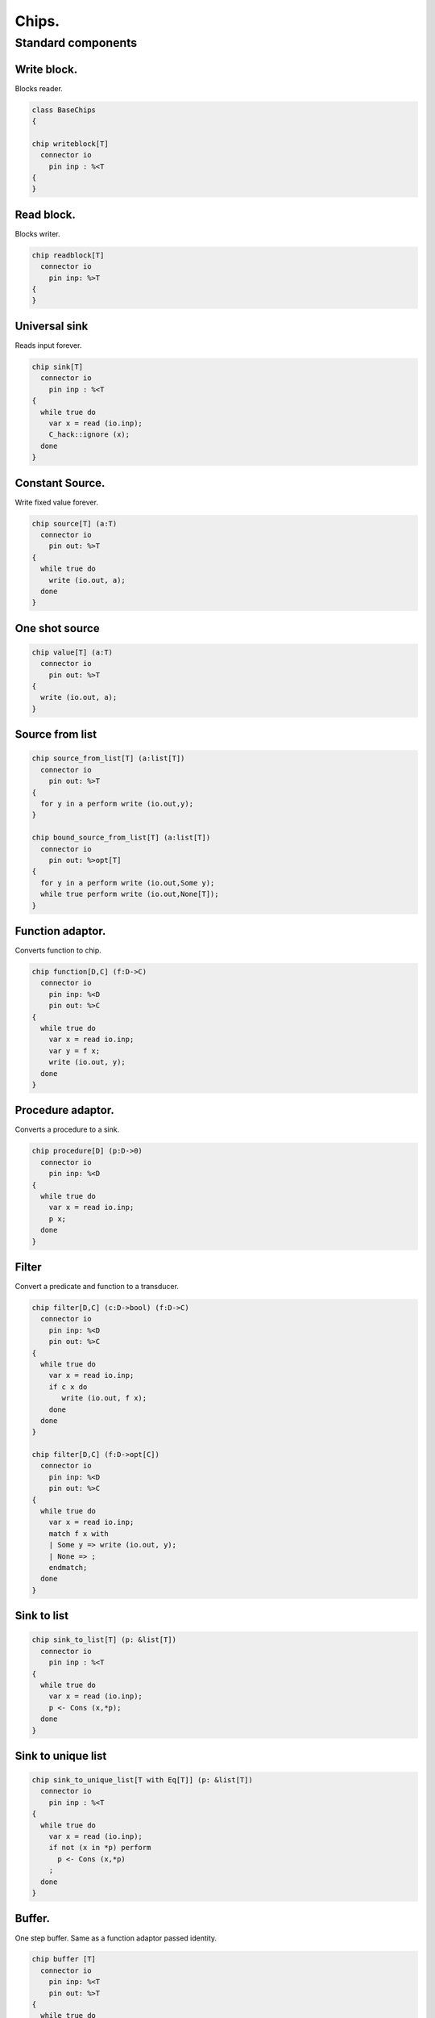 

======
Chips.
======


Standard components
===================


Write block.
------------

Blocks reader.

.. code-block:: felix

   class BaseChips
   {
   
   chip writeblock[T]
     connector io
       pin inp : %<T
   {
   }
   

Read block.
-----------

Blocks writer.

.. code-block:: felix

   chip readblock[T]
     connector io
       pin inp: %>T
   {
   }
   
   

Universal sink
--------------

Reads input forever.

.. code-block:: felix

   chip sink[T]
     connector io
       pin inp : %<T
   {
     while true do
       var x = read (io.inp);
       C_hack::ignore (x);
     done
   }
   

Constant Source.
----------------

Write fixed value forever.

.. code-block:: felix

   chip source[T] (a:T)
     connector io
       pin out: %>T
   {
     while true do
       write (io.out, a);
     done
   }

One shot source
---------------



.. code-block:: felix

   chip value[T] (a:T)
     connector io 
       pin out: %>T
   {
     write (io.out, a);
   }
   
   

Source from list
----------------


.. code-block:: felix

   chip source_from_list[T] (a:list[T])
     connector io
       pin out: %>T
   {
     for y in a perform write (io.out,y);
   }
   
   chip bound_source_from_list[T] (a:list[T])
     connector io
       pin out: %>opt[T]
   {
     for y in a perform write (io.out,Some y);
     while true perform write (io.out,None[T]);
   }
   
   

Function adaptor.
-----------------

Converts function to chip.

.. code-block:: felix

   chip function[D,C] (f:D->C)
     connector io
       pin inp: %<D
       pin out: %>C
   {
     while true do
       var x = read io.inp;
       var y = f x; 
       write (io.out, y);
     done
   }
   

Procedure adaptor.
------------------

Converts a procedure to a sink.

.. code-block:: felix

   chip procedure[D] (p:D->0)
     connector io
       pin inp: %<D
   {
     while true do 
       var x = read io.inp;
       p x;
     done
   }
   

Filter
------

Convert a predicate and function to a transducer.


.. code-block:: felix

   chip filter[D,C] (c:D->bool) (f:D->C)
     connector io
       pin inp: %<D
       pin out: %>C
   {
     while true do
       var x = read io.inp;
       if c x do
          write (io.out, f x);
       done
     done
   }
   
   chip filter[D,C] (f:D->opt[C])
     connector io
       pin inp: %<D
       pin out: %>C
   {
     while true do
       var x = read io.inp;
       match f x with
       | Some y => write (io.out, y);
       | None => ;
       endmatch;
     done
   }
   

Sink to list
------------


.. code-block:: felix

   chip sink_to_list[T] (p: &list[T])
     connector io
       pin inp : %<T
   {
     while true do
       var x = read (io.inp);
       p <- Cons (x,*p);
     done
   }
   

Sink to unique list
-------------------


.. code-block:: felix

   chip sink_to_unique_list[T with Eq[T]] (p: &list[T])
     connector io
       pin inp : %<T
   {
     while true do
       var x = read (io.inp);
       if not (x in *p) perform 
         p <- Cons (x,*p)
       ;
     done
   }
   
   
   

Buffer.
-------

One step buffer. Same as a function adaptor passed identity.

.. code-block:: felix

   chip buffer [T]
     connector io
       pin inp: %<T
       pin out: %>T
   {
     while true do
       var x = read io.inp;
       write (io.out, x);
     done
   }
   
   chip dup [T]
     connector io
       pin inp: %<T
       pin out1: %>T
       pin out2: %>T
   {
     while true do
       var x = read io.inp;
       write (io.out1, x);
       write (io.out2, x);
     done
   }
   
   

Connector symbol
----------------

The syntax |-> is parsed to pipe (a,b).
We add overloads for chips with pins
named io.inp, io.out.


.. code-block:: felix

   // two transducers
   chip pipe[T,U,V] (a:iochip_t[T,U],b:iochip_t[U,V])
    connector io
      pin inp: %<T
      pin out: %>V
   {
     circuit
       connect a.out,b.inp
       wire io.inp to a.inp
       wire io.out to b.out
     endcircuit
   }
   
   // source to transducer
   chip pipe[T,U] (a:ochip_t[T],b:iochip_t[T,U])
    connector io
      pin out: %>U
   {
     circuit
       connect a.out,b.inp
       wire io.out to b.out
     endcircuit
   }
   
   // transducer to sink
   chip pipe[T,U] (a:iochip_t[T,U],b:ichip_t[U])
    connector io
      pin inp: %<T
   {
     circuit
       connect a.out,b.inp
       wire io.inp to a.inp
     endcircuit
   }
   
   // source to sink
   proc pipe[T] (a:ochip_t[T],b:ichip_t[T])  ()
   {
     circuit
       connect a.out,b.inp
     endcircuit
   }
   
   

Debug Buffer.
-------------



.. code-block:: felix

   chip debug_buffer [T with Str[T]] (tag:string)
     connector io
       pin inp: %<T
       pin out: %>T
   {
     while true do
       println$ "Debug buffer [" + tag + "] READ";
       var x = read io.inp;
       println$ "Debug buffer [" + tag + "] read " + x.str;
       write (io.out, x);
       println$ "Debug buffer [" + tag + "] written " + x.str;
     done
   }
   

One Shot.
---------

A one shot buffer.  

.. code-block:: felix

   chip oneshot [T]
     connector io
       pin inp: %<T
       pin out: %>T
   {
     var x = read io.inp;
     write (io.out, x);
   }
   

Store
-----

Stores read values in a variable.

.. code-block:: felix

   chip store[T] (p:&T)
     connector io
       pin inp: %<T
   {
     while true do
       var x = read io.inp;
       p <- x;
     done
   }
   

Fetch
-----

Writes current value of a variable.

.. code-block:: felix

   chip fetch[T] (p:&T)
     connector io
       pin out: %>T
   {
     while true do
       write (io.out, *p);
     done
   }
   

Printer
-------

Writes input to console.


.. code-block:: felix

   chip debug_sink [T with Str[T]] (s:string)
     connector io
       pin inp: %<T
   {
     while true do
       var x = read io.inp;
       println$ "Debug sink ["+s+"] "+x.str;
     done
   }
   
   

Asynchronous Latch.
-------------------

Satisfied all reads with the last
value written. Blocks readers until at least
one value is written.

.. code-block:: felix

   chip latch[T]
     connector io
       pin inp: %<T
       pin out: %>T
   {
      var x = read io.inp;
      device w = fetch &x;
      device r = store &x;
      circuit
        wire io.inp to r.inp
        wire io.out to w.out
      endcircuit
   } 
   

Serialise.
----------

Read values in sequence from a sequence of channels,
write each one out on a single channel. Repeat.
The input channels are fixed by supplying them as
an argument.


.. code-block:: felix

   chip serialise_chan_list[T] (a: list[%<T])
    connector io
      pin out: %>T
   {
     while true do
       var current = a;
   next:>
       match current with
       | Cons (h,t) =>
         var x = read h;
         write (io.out, x);
         current = t;
         goto next;
       | Empty => ;
       endmatch;
     done
   }
   
   typedef iopair_t[D,C] = (inp: %<D, out: %>C);
   
   // transducer
   typedef iochip_t[D,C] = iopair_t[D,C] -> 1 -> 0;
   
   // sink
   typedef ichip_t[T] = (inp: %<T) -> 1 -> 0;
   
   // source
   typedef ochip_t[T] = (out: %>T) -> 1 -> 0;
   
   chip pipeline_list[T] (a: list[iochip_t[T,T]])
     connector io
       pin inp: %<T
       pin out: %>T
   {
     proc aux (lst:list[iochip_t[T,T]]) (inp: %<T) {
       match lst with
       | h1 ! h2 ! tail =>
         var inchan,outchan = mk_ioschannel_pair[T]();
         spawn_fthread$  h1 (inp=inp, out=outchan);
         aux (h2!tail) inchan;
       | h1 ! _ =>
         spawn_fthread$  h1 (inp=inp, out=io.out);
       | Empty => 
         spawn_fthread$ buffer (inp=io.inp, out=io.out);
       endmatch;
     }
     aux a io.inp;
   }
   
   // This loops, but only by repeatedly spawning
   // the alternative set. The alternatives are restricted
   // to a single read on each iteration. The chips are
   // respawned because they might be locked up, in which
   // case the whole thing locks up.
   //
   // NOTE: if one of the alternatives starts, and does not
   // read the input, everything locks up. This is because
   // the implementation ACTUALLY progresses serially.
   //
   // this COULD be fixed by adding a buffer to the front of
   // each. Actually better, add a one shot source based
   // on the input.
   chip tryall_list[D,C with Str[D]] (a: list[iochip_t[D,C]]) 
     connector io
       pin inp: %<D
       pin out: %>C
   {
     while true do
       var x = read io.inp;
       //println$ "Tryall read " + a.len.str + " alternatives: " + x.str;
       //var counter = 1;
       for h in a do
         //println$ "Trying alternative #" + counter.str + "/"+a.len.str;
         var lin,lout = mk_ioschannel_pair[D]();
         spawn_fthread (h (inp=lin, out=io.out));
         //println$ "Tryall_list write " + lout.address.str;
         write (lout,x);
       done
     done
   }
   

Deref
-----

This version spawns a clone of p for each input. 
In particular it delays the spawn until there is an input.

.. code-block:: felix

   chip deref_each_read[D,C] (p:&iochip_t[D,C]) 
     connector io
       pin inp: %<D
       pin out: %>C
   {
     while true do
       var x = read io.inp;
       var rinp,rout = mk_ioschannel_pair[D]();
       spawn_fthread ((*p) (inp=rinp, out=io.out));
       // println$ "Deref_each_read: write " + io.out.address.str;
       write (rout,x);
     done
   }
   
   chip deref_first_read[D,C] (p:&iochip_t[D,C]) 
     connector io
       pin inp: %<D
       pin out: %>C
   {
     var x = read io.inp;
     var rinp,rout = mk_ioschannel_pair[D]();
     spawn_fthread ((*p) (inp=rinp, out=io.out));
     write (rout,x);
     while true do
       x = read io.inp;
       write (rout,x);
     done
   }

Epsilon
-------

Identity chip.


.. code-block:: felix

   chip epsilon[T]
     connector io
      pin inp: %<T
      pin out: %>T
   {
     while true do
       var x = read io.inp;
       //println$ "Epsilon: write " + io.out.address.str;
       write (io.out, x);
     done
   }

Optional matcher.
-----------------

Matches given matcher if possible and epsilon.
Note the epsilon match is ALWAYS output!


.. code-block:: felix

   chip optional[T] (p:iochip_t[T,T])
     connector io
       pin inp: %<T
       pin out: %>T
   {
     device both = tryall_list ([
       p,
       epsilon[T]
     ]);
     circuit
       wire io.inp to both.inp
       wire io.out to both.out
     endcircuit
   }
   

One or more matcher
-------------------


.. code-block:: felix

   
   chip oneormore_matcher[T] (A:iochip_t[T,T]) 
   connector chans 
     pin inp: %<T
     pin out: %>T
   {
    device As = oneormore_matcher A;
    device As2 = pipeline_list (A,As).list; 
    device Ass = tryall_list (A, As2).list;
    circuit
      wire chans.inp to Ass.inp
      wire chans.out to Ass.out
    endcircuit
   }
   

Zero or more matcher
--------------------


.. code-block:: felix

   
   chip zeroormore_matcher[T] (A:iochip_t[T,T]) 
   connector chans 
     pin inp: %<T
     pin out: %>T
   {
    device As = oneormore_matcher A;
    device Ass = tryall_list (epsilon[T], As).list;
    circuit
      wire chans.inp to Ass.inp
      wire chans.out to Ass.out
    endcircuit
   }


.. code-block:: felix

   } // end class BaseChips
   
   
